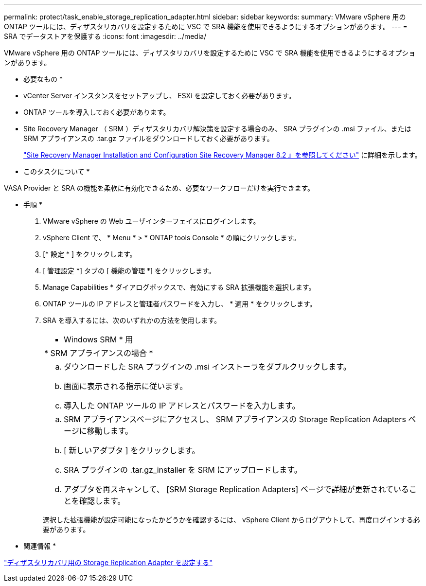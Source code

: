---
permalink: protect/task_enable_storage_replication_adapter.html 
sidebar: sidebar 
keywords:  
summary: VMware vSphere 用の ONTAP ツールには、ディザスタリカバリを設定するために VSC で SRA 機能を使用できるようにするオプションがあります。 
---
= SRA でデータストアを保護する
:icons: font
:imagesdir: ../media/


[role="lead"]
VMware vSphere 用の ONTAP ツールには、ディザスタリカバリを設定するために VSC で SRA 機能を使用できるようにするオプションがあります。

* 必要なもの *

* vCenter Server インスタンスをセットアップし、 ESXi を設定しておく必要があります。
* ONTAP ツールを導入しておく必要があります。
* Site Recovery Manager （ SRM ）ディザスタリカバリ解決策を設定する場合のみ、 SRA プラグインの .msi ファイル、または SRM アプライアンスの .tar.gz ファイルをダウンロードしておく必要があります。
+
https://docs.vmware.com/en/Site-Recovery-Manager/8.2/com.vmware.srm.install_config.doc/GUID-B3A49FFF-E3B9-45E3-AD35-093D896596A0.html["Site Recovery Manager Installation and Configuration Site Recovery Manager 8.2 』を参照してください"] に詳細を示します。



* このタスクについて *

VASA Provider と SRA の機能を柔軟に有効化できるため、必要なワークフローだけを実行できます。

* 手順 *

. VMware vSphere の Web ユーザインターフェイスにログインします。
. vSphere Client で、 * Menu * > * ONTAP tools Console * の順にクリックします。
. [* 設定 * ] をクリックします。
. [ 管理設定 *] タブの [ 機能の管理 *] をクリックします。
. Manage Capabilities * ダイアログボックスで、有効にする SRA 拡張機能を選択します。
. ONTAP ツールの IP アドレスと管理者パスワードを入力し、 * 適用 * をクリックします。
. SRA を導入するには、次のいずれかの方法を使用します。
+
|===


 a| 
* Windows SRM * 用
| * SRM アプライアンスの場合 * 


 a| 
.. ダウンロードした SRA プラグインの .msi インストーラをダブルクリックします。
.. 画面に表示される指示に従います。
.. 導入した ONTAP ツールの IP アドレスとパスワードを入力します。

 a| 
.. SRM アプライアンスページにアクセスし、 SRM アプライアンスの Storage Replication Adapters ページに移動します。
.. [ 新しいアダプタ ] をクリックします。
.. SRA プラグインの .tar.gz_installer を SRM にアップロードします。
.. アダプタを再スキャンして、 [SRM Storage Replication Adapters] ページで詳細が更新されていることを確認します。


|===
+
選択した拡張機能が設定可能になったかどうかを確認するには、 vSphere Client からログアウトして、再度ログインする必要があります。



* 関連情報 *

link:../concepts/concept_manage_disaster_recovery_setup_using_srm.html["ディザスタリカバリ用の Storage Replication Adapter を設定する"]
